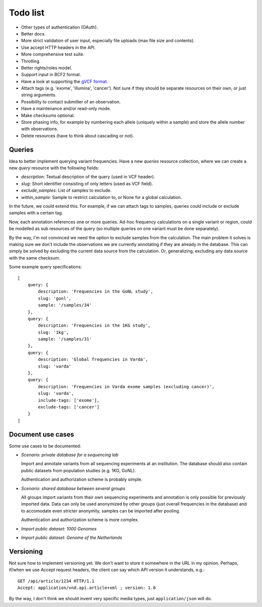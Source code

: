 Todo list
=========

* Other types of authentication (OAuth).
* Better docs.
* More strict validation of user input, especially file uploads (max file size
  and contents).
* Use accept HTTP headers in the API.
* More comprehensive test suite.
* Throtling.
* Better rights/roles model.
* Support input in BCF2 format.
* Have a look at supporting the `gVCF format <https://sites.google.com/site/gvcftools/)>`_.
* Attach tags (e.g. 'exome', 'illumina', 'cancer'). Not sure if they should be
  separate resources on their own, or just string arguments.
* Possibility to contact submitter of an observation.
* Have a maintenance and/or read-only mode.
* Make checksums optional.
* Store phasing info, for example by numbering each allele (uniquely within a
  sample) and store the allele number with observations.
* Delete resources (have to think about cascading or not).


Queries
-------

Idea to better implement querying variant frequencies. Have a new `queries`
resource collection, where we can create a new `query` resource with the
following fields:

- `description`: Textual description of the query (used in VCF header).
- `slug`: Short identifier consisting of only letters (used as VCF field).
- `exclude_samples`: List of samples to exclude.
- `within_sample`: Sample to restrict calculation to, or None for a global
  calculation.

In the future, we could extend this. For example, if we can attach tags to
samples, queries could include or exclude samples with a certain tag.

Now, each annotation references one or more queries. Ad-hoc frequency
calculations on a single variant or region, could be modelled as sub
resources of the query (so multiple queries on one variant must be done
separately).

By the way, I'm not convinced we need the option to exclude samples from
the calculation. The main problem it solves is making sure we don't include
the observations we are currently annotating if they are already in the
database. This can simply be solved by excluding the current data source
from the calculation. Or, generalizing, excluding any data source with the
same checksum.

Some example query specifications::

    [
        query: {
            description: 'Frequencies in the GoNL study',
            slug: 'gonl',
            sample: '/samples/34'
        },
        query: {
            description: 'Frequencies in the 1KG study',
            slug: '1kg',
            sample: '/samples/31'
        },
        query: {
            description: 'Global frequencies in Varda',
            slug: 'varda'
        },
        query: {
            description: 'Frequencies in Varda exome samples (excluding cancer)',
            slug: 'varda',
            include-tags: ['exome'],
            exclude-tags: ['cancer']
        }
    ]


Document use cases
------------------

Some use cases to be documented:

* *Scenario: private database for a sequencing lab*

  Import and annotate variants from all sequencing experiments at an
  institution. The database should also contain public datasets from
  population studies (e.g. 1KG, GoNL).

  Authentication and authorization scheme is probably simple.

* *Scenario: shared database between several groups*

  All groups import variants from their own sequencing experiments and
  annotation is only possible for previously imported data. Data can only be
  used anonymized by other groups (just overall frequencies in the database)
  and to accomodate even stricter anonymity, samples can be imported after
  pooling.

  Authentication and authorization scheme is more complex.

* *Import public dataset: 1000 Genomes*

* *Import public dataset: Genome of the Netherlands*


Versioning
----------

Not sure how to implement versioning yet. We don't want to store it somewhere
in the URL in my opinion. Perhaps, if/when we use Accept request headers, the
client can say which API version it understands, e.g.::

    GET /api/article/1234 HTTP/1.1
    Accept: application/vnd.api.article+xml ; version: 1.0

By the way, I don't think we should invent very specific media types, just
``application/json`` will do.
